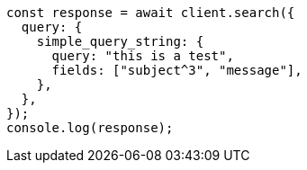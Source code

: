 // This file is autogenerated, DO NOT EDIT
// Use `node scripts/generate-docs-examples.js` to generate the docs examples

[source, js]
----
const response = await client.search({
  query: {
    simple_query_string: {
      query: "this is a test",
      fields: ["subject^3", "message"],
    },
  },
});
console.log(response);
----
